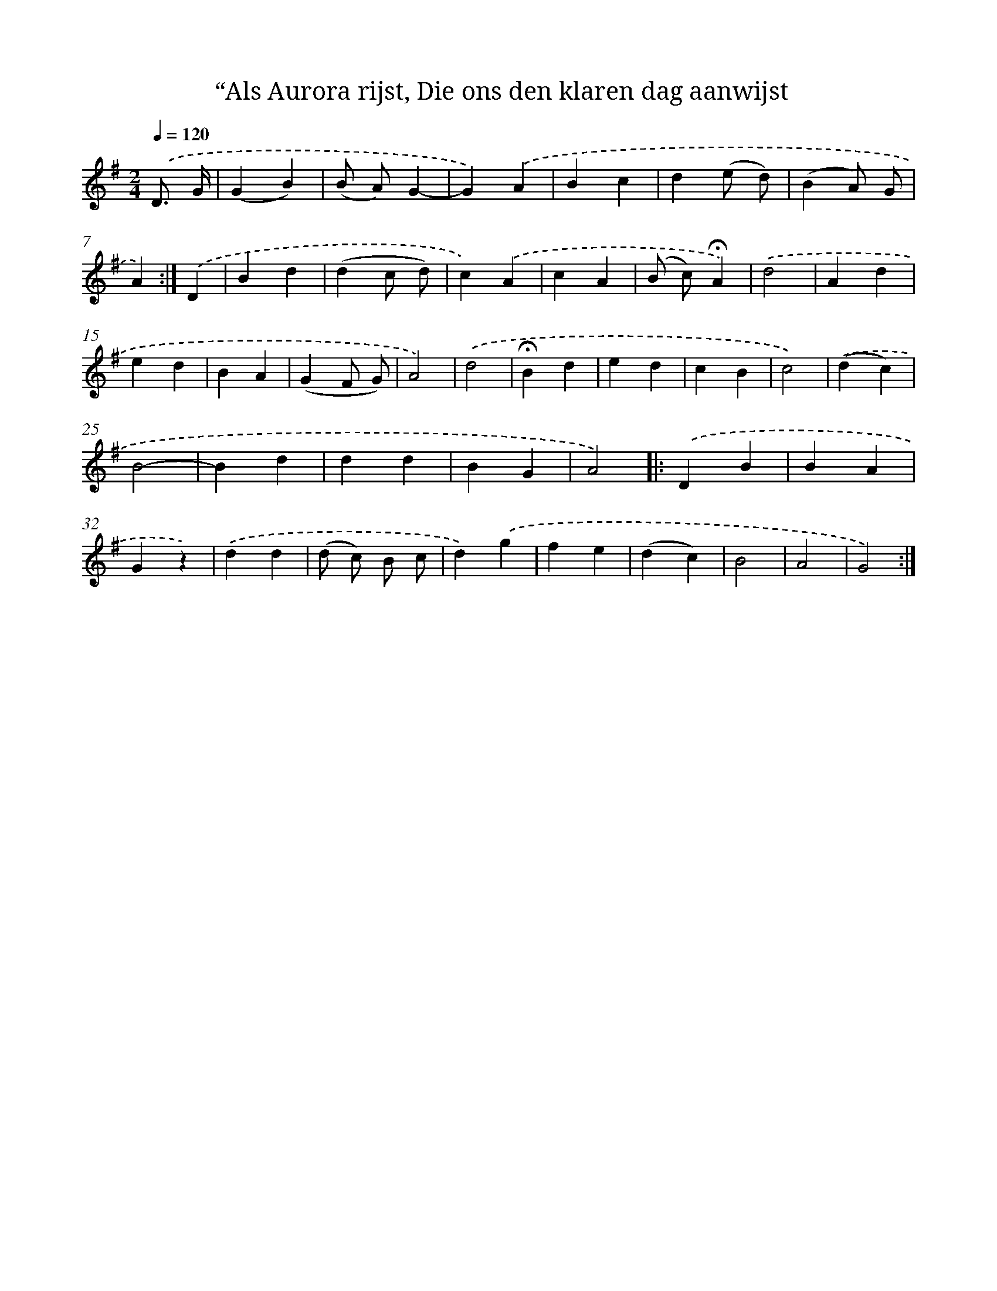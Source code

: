 X: 10979
T: “Als Aurora rijst, Die ons den klaren dag aanwijst
%%abc-version 2.0
%%abcx-abcm2ps-target-version 5.9.1 (29 Sep 2008)
%%abc-creator hum2abc beta
%%abcx-conversion-date 2018/11/01 14:37:10
%%humdrum-veritas 1100921376
%%humdrum-veritas-data 2073018370
%%continueall 1
%%barnumbers 0
L: 1/4
M: 2/4
Q: 1/4=120
K: G clef=treble
.('D3// G// [I:setbarnb 1]|
(GB) |
(B/ A/)G- |
G).('A |
Bc |
d(e/ d/) |
(BA/) G/ |
A) :|]
.('D [I:setbarnb 8]|
Bd |
(dc/ d/) |
c).('A |
cA |
(B/ c/)!fermata!A) |
.('d2 |
Ad |
ed |
BA |
(GF/ G/) |
A2) |
.('d2 |
!fermata!Bd |
ed |
cB |
c2) |
.('(dc) |
B2- |
Bd |
dd |
BG |
A2) ]|:
.('DB |
BA |
Gz) |
.('dd |
(d/ c/) B/ c/ |
d).('g |
fe |
(dc) |
B2 |
A2 |
G2) :|]
